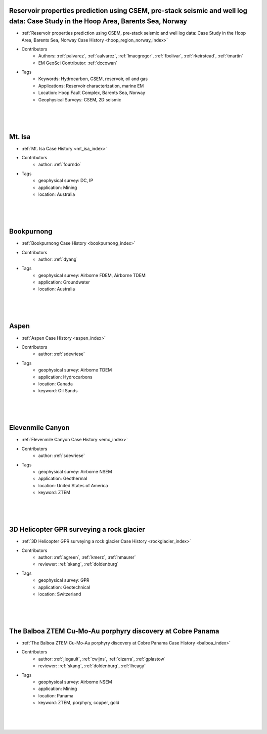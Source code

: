 

.. --------------------------------- ..
..                                   ..
..    THIS FILE IS AUTO GENEREATED   ..
..                                   ..
..    autodoc.py                     ..
..                                   ..
.. --------------------------------- ..





Reservoir properties prediction using CSEM, pre-stack seismic and well log data: Case Study in the Hoop Area, Barents Sea, Norway
^^^^^^^^^^^^^^^^^^^^^^^^^^^^^^^^^^^^^^^^^^^^^^^^^^^^^^^^^^^^^^^^^^^^^^^^^^^^^^^^^^^^^^^^^^^^^^^^^^^^^^^^^^^^^^^^^^^^^^^^^^^^^^^^^

.. image:: ./hoop_region_norway/images/inversion_workflow.png
    :alt: hoop_region_norway
    :width: 260
    :align: right

- :ref:`Reservoir properties prediction using CSEM, pre-stack seismic and well log data: Case Study in the Hoop Area, Barents Sea, Norway Case History <hoop_region_norway_index>`


- Contributors
    - Authors: :ref:`palvarez`, :ref:`aalvarez`, :ref:`lmacgregor`, :ref:`fbolivar`, :ref:`rkeirstead`, :ref:`tmartin`
    - EM GeoSci Contributor: :ref:`dccowan`


- Tags
    - Keywords: Hydrocarbon, CSEM, reservoir, oil and gas
    - Applications: Reservoir characterization, marine EM
    - Location: Hoop Fault Complex, Barents Sea, Norway
    - Geophysical Surveys: CSEM, 2D seismic

|
|
|



        

Mt. Isa
^^^^^^^

.. image:: ./mt_isa/images/MtIsa_Cover.png
    :alt: mt_isa
    :width: 260
    :align: right

- :ref:`Mt. Isa Case History <mt_isa_index>`


- Contributors
    - author: :ref:`fourndo`


- Tags
    - geophysical survey: DC, IP
    - application: Mining
    - location: Australia

|
|
|



        

Bookpurnong
^^^^^^^^^^^

.. image:: ./bookpurnong/images/booky-hydro.jpg
    :alt: bookpurnong
    :width: 260
    :align: right

- :ref:`Bookpurnong Case History <bookpurnong_index>`


- Contributors
    - author: :ref:`dyang`


- Tags
    - geophysical survey: Airborne FDEM, Airborne TDEM
    - application: Groundwater
    - location: Australia

|
|
|



        

Aspen
^^^^^

.. image:: ./aspen/images/FormationMM.png
    :alt: aspen
    :width: 260
    :align: right

- :ref:`Aspen Case History <aspen_index>`


- Contributors
    - author: :ref:`sdevriese`


- Tags
    - geophysical survey: Airborne TDEM
    - application: Hydrocarbons
    - location: Canada
    - keyword: Oil Sands

|
|
|



        

Elevenmile Canyon
^^^^^^^^^^^^^^^^^

.. image:: ./emc/images/geothermal.png
    :alt: emc
    :width: 260
    :align: right

- :ref:`Elevenmile Canyon Case History <emc_index>`


- Contributors
    - author: :ref:`sdevriese`


- Tags
    - geophysical survey: Airborne NSEM
    - application: Geothermal
    - location: United States of America
    - keyword: ZTEM

|
|
|



        

3D Helicopter GPR surveying a rock glacier
^^^^^^^^^^^^^^^^^^^^^^^^^^^^^^^^^^^^^^^^^^

.. image:: ./rockglacier/images/furggwanghorn_heligpr.png
    :alt: rockglacier
    :width: 260
    :align: right

- :ref:`3D Helicopter GPR surveying a rock glacier Case History <rockglacier_index>`


- Contributors
    - author: :ref:`agreen`, :ref:`kmerz`, :ref:`hmaurer`
    - reviewer: :ref:`skang`, :ref:`doldenburg`


- Tags
    - geophysical survey: GPR
    - application: Geotechnical
    - location: Switzerland

|
|
|



        

The Balboa ZTEM Cu-Mo-Au porphyry discovery at Cobre Panama
^^^^^^^^^^^^^^^^^^^^^^^^^^^^^^^^^^^^^^^^^^^^^^^^^^^^^^^^^^^

.. image:: ./balboa/images/bboa_thumbnail.png
    :alt: balboa
    :width: 260
    :align: right

- :ref:`The Balboa ZTEM Cu-Mo-Au porphyry discovery at Cobre Panama Case History <balboa_index>`


- Contributors
    - author: :ref:`jlegault`, :ref:`cwijns`, :ref:`cizarra`, :ref:`gplastow`
    - reviewer: :ref:`skang`, :ref:`doldenburg`, :ref:`lheagy`


- Tags
    - geophysical survey: Airborne NSEM
    - application: Mining
    - location: Panama
    - keyword: ZTEM, porphyry, copper, gold

|
|
|



        